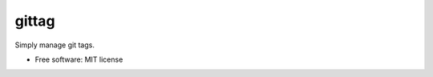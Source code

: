 ======
gittag
======


.. image:: https://img.shields.io/pypi/v/gittag.svg
        :target: https://pypi.python.org/pypi/gittag



Simply manage git tags.


* Free software: MIT license



